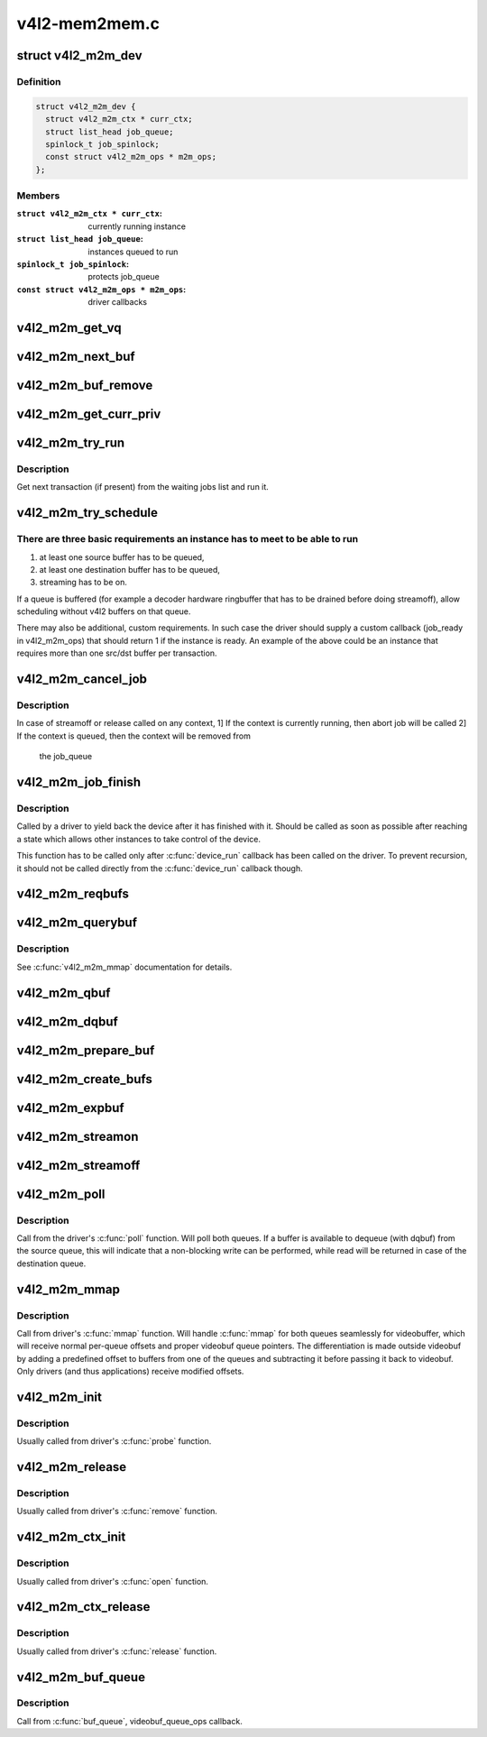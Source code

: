 .. -*- coding: utf-8; mode: rst -*-

==============
v4l2-mem2mem.c
==============



.. _xref_struct_v4l2_m2m_dev:

struct v4l2_m2m_dev
===================

.. c:type:: struct v4l2_m2m_dev

    per-device context



Definition
----------

.. code-block:: c

  struct v4l2_m2m_dev {
    struct v4l2_m2m_ctx * curr_ctx;
    struct list_head job_queue;
    spinlock_t job_spinlock;
    const struct v4l2_m2m_ops * m2m_ops;
  };



Members
-------

:``struct v4l2_m2m_ctx * curr_ctx``:
    currently running instance

:``struct list_head job_queue``:
    instances queued to run

:``spinlock_t job_spinlock``:
    protects job_queue

:``const struct v4l2_m2m_ops * m2m_ops``:
    driver callbacks





.. _xref_v4l2_m2m_get_vq:

v4l2_m2m_get_vq
===============

.. c:function:: struct vb2_queue * v4l2_m2m_get_vq (struct v4l2_m2m_ctx * m2m_ctx, enum v4l2_buf_type type)

    return vb2_queue for the given type

    :param struct v4l2_m2m_ctx * m2m_ctx:

        _undescribed_

    :param enum v4l2_buf_type type:

        _undescribed_




.. _xref_v4l2_m2m_next_buf:

v4l2_m2m_next_buf
=================

.. c:function:: void * v4l2_m2m_next_buf (struct v4l2_m2m_queue_ctx * q_ctx)

    return next buffer from the list of ready buffers

    :param struct v4l2_m2m_queue_ctx * q_ctx:

        _undescribed_




.. _xref_v4l2_m2m_buf_remove:

v4l2_m2m_buf_remove
===================

.. c:function:: void * v4l2_m2m_buf_remove (struct v4l2_m2m_queue_ctx * q_ctx)

    take off a buffer from the list of ready buffers and return it

    :param struct v4l2_m2m_queue_ctx * q_ctx:

        _undescribed_




.. _xref_v4l2_m2m_get_curr_priv:

v4l2_m2m_get_curr_priv
======================

.. c:function:: void * v4l2_m2m_get_curr_priv (struct v4l2_m2m_dev * m2m_dev)

    return driver private data for the currently running instance or NULL if no instance is running

    :param struct v4l2_m2m_dev * m2m_dev:

        _undescribed_




.. _xref_v4l2_m2m_try_run:

v4l2_m2m_try_run
================

.. c:function:: void v4l2_m2m_try_run (struct v4l2_m2m_dev * m2m_dev)

    select next job to perform and run it if possible

    :param struct v4l2_m2m_dev * m2m_dev:

        _undescribed_



Description
-----------



Get next transaction (if present) from the waiting jobs list and run it.




.. _xref_v4l2_m2m_try_schedule:

v4l2_m2m_try_schedule
=====================

.. c:function:: void v4l2_m2m_try_schedule (struct v4l2_m2m_ctx * m2m_ctx)

    check whether an instance is ready to be added to the pending job queue and add it if so.

    :param struct v4l2_m2m_ctx * m2m_ctx:
        m2m context assigned to the instance to be checked



There are three basic requirements an instance has to meet to be able to run
----------------------------------------------------------------------------

1) at least one source buffer has to be queued,
2) at least one destination buffer has to be queued,
3) streaming has to be on.


If a queue is buffered (for example a decoder hardware ringbuffer that has
to be drained before doing streamoff), allow scheduling without v4l2 buffers
on that queue.


There may also be additional, custom requirements. In such case the driver
should supply a custom callback (job_ready in v4l2_m2m_ops) that should
return 1 if the instance is ready.
An example of the above could be an instance that requires more than one
src/dst buffer per transaction.




.. _xref_v4l2_m2m_cancel_job:

v4l2_m2m_cancel_job
===================

.. c:function:: void v4l2_m2m_cancel_job (struct v4l2_m2m_ctx * m2m_ctx)

    cancel pending jobs for the context

    :param struct v4l2_m2m_ctx * m2m_ctx:

        _undescribed_



Description
-----------



In case of streamoff or release called on any context,
1] If the context is currently running, then abort job will be called
2] If the context is queued, then the context will be removed from
   the job_queue




.. _xref_v4l2_m2m_job_finish:

v4l2_m2m_job_finish
===================

.. c:function:: void v4l2_m2m_job_finish (struct v4l2_m2m_dev * m2m_dev, struct v4l2_m2m_ctx * m2m_ctx)

    inform the framework that a job has been finished and have it clean up

    :param struct v4l2_m2m_dev * m2m_dev:

        _undescribed_

    :param struct v4l2_m2m_ctx * m2m_ctx:

        _undescribed_



Description
-----------



Called by a driver to yield back the device after it has finished with it.
Should be called as soon as possible after reaching a state which allows
other instances to take control of the device.


This function has to be called only after :c:func:`device_run` callback has been
called on the driver. To prevent recursion, it should not be called directly
from the :c:func:`device_run` callback though.




.. _xref_v4l2_m2m_reqbufs:

v4l2_m2m_reqbufs
================

.. c:function:: int v4l2_m2m_reqbufs (struct file * file, struct v4l2_m2m_ctx * m2m_ctx, struct v4l2_requestbuffers * reqbufs)

    multi-queue-aware REQBUFS multiplexer

    :param struct file * file:

        _undescribed_

    :param struct v4l2_m2m_ctx * m2m_ctx:

        _undescribed_

    :param struct v4l2_requestbuffers * reqbufs:

        _undescribed_




.. _xref_v4l2_m2m_querybuf:

v4l2_m2m_querybuf
=================

.. c:function:: int v4l2_m2m_querybuf (struct file * file, struct v4l2_m2m_ctx * m2m_ctx, struct v4l2_buffer * buf)

    multi-queue-aware QUERYBUF multiplexer

    :param struct file * file:

        _undescribed_

    :param struct v4l2_m2m_ctx * m2m_ctx:

        _undescribed_

    :param struct v4l2_buffer * buf:

        _undescribed_



Description
-----------



See :c:func:`v4l2_m2m_mmap` documentation for details.




.. _xref_v4l2_m2m_qbuf:

v4l2_m2m_qbuf
=============

.. c:function:: int v4l2_m2m_qbuf (struct file * file, struct v4l2_m2m_ctx * m2m_ctx, struct v4l2_buffer * buf)

    enqueue a source or destination buffer, depending on the type

    :param struct file * file:

        _undescribed_

    :param struct v4l2_m2m_ctx * m2m_ctx:

        _undescribed_

    :param struct v4l2_buffer * buf:

        _undescribed_




.. _xref_v4l2_m2m_dqbuf:

v4l2_m2m_dqbuf
==============

.. c:function:: int v4l2_m2m_dqbuf (struct file * file, struct v4l2_m2m_ctx * m2m_ctx, struct v4l2_buffer * buf)

    dequeue a source or destination buffer, depending on the type

    :param struct file * file:

        _undescribed_

    :param struct v4l2_m2m_ctx * m2m_ctx:

        _undescribed_

    :param struct v4l2_buffer * buf:

        _undescribed_




.. _xref_v4l2_m2m_prepare_buf:

v4l2_m2m_prepare_buf
====================

.. c:function:: int v4l2_m2m_prepare_buf (struct file * file, struct v4l2_m2m_ctx * m2m_ctx, struct v4l2_buffer * buf)

    prepare a source or destination buffer, depending on the type

    :param struct file * file:

        _undescribed_

    :param struct v4l2_m2m_ctx * m2m_ctx:

        _undescribed_

    :param struct v4l2_buffer * buf:

        _undescribed_




.. _xref_v4l2_m2m_create_bufs:

v4l2_m2m_create_bufs
====================

.. c:function:: int v4l2_m2m_create_bufs (struct file * file, struct v4l2_m2m_ctx * m2m_ctx, struct v4l2_create_buffers * create)

    create a source or destination buffer, depending on the type

    :param struct file * file:

        _undescribed_

    :param struct v4l2_m2m_ctx * m2m_ctx:

        _undescribed_

    :param struct v4l2_create_buffers * create:

        _undescribed_




.. _xref_v4l2_m2m_expbuf:

v4l2_m2m_expbuf
===============

.. c:function:: int v4l2_m2m_expbuf (struct file * file, struct v4l2_m2m_ctx * m2m_ctx, struct v4l2_exportbuffer * eb)

    export a source or destination buffer, depending on the type

    :param struct file * file:

        _undescribed_

    :param struct v4l2_m2m_ctx * m2m_ctx:

        _undescribed_

    :param struct v4l2_exportbuffer * eb:

        _undescribed_




.. _xref_v4l2_m2m_streamon:

v4l2_m2m_streamon
=================

.. c:function:: int v4l2_m2m_streamon (struct file * file, struct v4l2_m2m_ctx * m2m_ctx, enum v4l2_buf_type type)

    turn on streaming for a video queue

    :param struct file * file:

        _undescribed_

    :param struct v4l2_m2m_ctx * m2m_ctx:

        _undescribed_

    :param enum v4l2_buf_type type:

        _undescribed_




.. _xref_v4l2_m2m_streamoff:

v4l2_m2m_streamoff
==================

.. c:function:: int v4l2_m2m_streamoff (struct file * file, struct v4l2_m2m_ctx * m2m_ctx, enum v4l2_buf_type type)

    turn off streaming for a video queue

    :param struct file * file:

        _undescribed_

    :param struct v4l2_m2m_ctx * m2m_ctx:

        _undescribed_

    :param enum v4l2_buf_type type:

        _undescribed_




.. _xref_v4l2_m2m_poll:

v4l2_m2m_poll
=============

.. c:function:: unsigned int v4l2_m2m_poll (struct file * file, struct v4l2_m2m_ctx * m2m_ctx, struct poll_table_struct * wait)

    poll replacement, for destination buffers only

    :param struct file * file:

        _undescribed_

    :param struct v4l2_m2m_ctx * m2m_ctx:

        _undescribed_

    :param struct poll_table_struct * wait:

        _undescribed_



Description
-----------



Call from the driver's :c:func:`poll` function. Will poll both queues. If a buffer
is available to dequeue (with dqbuf) from the source queue, this will
indicate that a non-blocking write can be performed, while read will be
returned in case of the destination queue.




.. _xref_v4l2_m2m_mmap:

v4l2_m2m_mmap
=============

.. c:function:: int v4l2_m2m_mmap (struct file * file, struct v4l2_m2m_ctx * m2m_ctx, struct vm_area_struct * vma)

    source and destination queues-aware mmap multiplexer

    :param struct file * file:

        _undescribed_

    :param struct v4l2_m2m_ctx * m2m_ctx:

        _undescribed_

    :param struct vm_area_struct * vma:

        _undescribed_



Description
-----------



Call from driver's :c:func:`mmap` function. Will handle :c:func:`mmap` for both queues
seamlessly for videobuffer, which will receive normal per-queue offsets and
proper videobuf queue pointers. The differentiation is made outside videobuf
by adding a predefined offset to buffers from one of the queues and
subtracting it before passing it back to videobuf. Only drivers (and
thus applications) receive modified offsets.




.. _xref_v4l2_m2m_init:

v4l2_m2m_init
=============

.. c:function:: struct v4l2_m2m_dev * v4l2_m2m_init (const struct v4l2_m2m_ops * m2m_ops)

    initialize per-driver m2m data

    :param const struct v4l2_m2m_ops * m2m_ops:

        _undescribed_



Description
-----------



Usually called from driver's :c:func:`probe` function.




.. _xref_v4l2_m2m_release:

v4l2_m2m_release
================

.. c:function:: void v4l2_m2m_release (struct v4l2_m2m_dev * m2m_dev)

    cleans up and frees a m2m_dev structure

    :param struct v4l2_m2m_dev * m2m_dev:

        _undescribed_



Description
-----------



Usually called from driver's :c:func:`remove` function.




.. _xref_v4l2_m2m_ctx_init:

v4l2_m2m_ctx_init
=================

.. c:function:: struct v4l2_m2m_ctx * v4l2_m2m_ctx_init (struct v4l2_m2m_dev * m2m_dev, void * drv_priv, int (*queue_init) (void *priv, struct vb2_queue *src_vq, struct vb2_queue *dst_vq)

    allocate and initialize a m2m context @priv - driver's instance private data @m2m_dev - a previously initialized m2m_dev struct @vq_init - a callback for queue type-specific initialization function to be used for initializing videobuf_queues

    :param struct v4l2_m2m_dev * m2m_dev:

        _undescribed_

    :param void * drv_priv:

        _undescribed_

    :param int (*)(void *priv, struct vb2_queue *src_vq, struct vb2_queue *dst_vq) queue_init:

        _undescribed_



Description
-----------



Usually called from driver's :c:func:`open` function.




.. _xref_v4l2_m2m_ctx_release:

v4l2_m2m_ctx_release
====================

.. c:function:: void v4l2_m2m_ctx_release (struct v4l2_m2m_ctx * m2m_ctx)

    release m2m context

    :param struct v4l2_m2m_ctx * m2m_ctx:

        _undescribed_



Description
-----------



Usually called from driver's :c:func:`release` function.




.. _xref_v4l2_m2m_buf_queue:

v4l2_m2m_buf_queue
==================

.. c:function:: void v4l2_m2m_buf_queue (struct v4l2_m2m_ctx * m2m_ctx, struct vb2_v4l2_buffer * vbuf)

    add a buffer to the proper ready buffers list.

    :param struct v4l2_m2m_ctx * m2m_ctx:

        _undescribed_

    :param struct vb2_v4l2_buffer * vbuf:

        _undescribed_



Description
-----------



Call from :c:func:`buf_queue`, videobuf_queue_ops callback.


